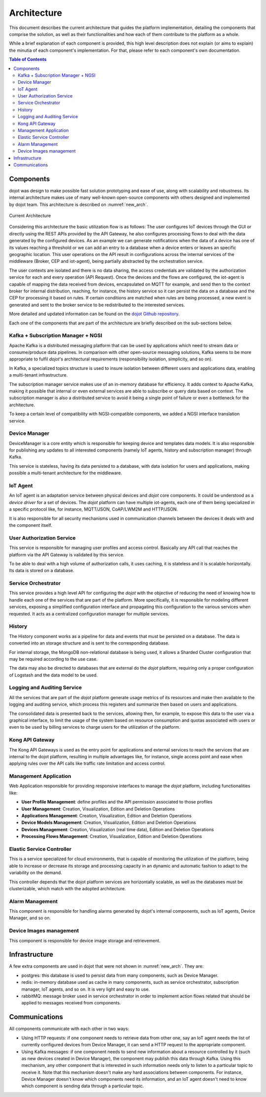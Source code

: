Architecture
============

This document describes the current architecture that guides the platform implementation, detailing
the components that comprise the solution, as well as their functionalities and how each of them
contribute to the platform as a whole.

While a brief explanation of each component is provided, this high level description does not
explain (or aims to explain) the minutia of each component's implementation. For that, please
refer to each component's own documentation.

.. contents:: Table of Contents
  :local:

Components
----------

dojot was design to make possible fast solution prototyping and ease of use, along with scalability and robustness. Its
internal architecture makes use of many well-known open-source components with others designed and implemented by dojot
team. This architecture is described on :numref:`new_arch`.

.. _new_arch:
.. figure:: images/new_architecture.png
    :width: 100%
    :align: center
    :alt: Revised *dojot* Architecture

    Current Architecture

Considering this architecture the basic utilization flow is as follows: The user configures IoT devices through the
GUI or directly using the REST APIs provided by the API Gateway, he also configures processing flows to deal with the
data generated by the configured devices. As an example we can generate notifications when the data of a device has one
of its values reaching a threshold or we can add an entry to a database when a device enters or leaves an specific
geographic location. This user operations on the API result in configurations across the internal services of the
middleware (Broker, CEP and iot-agent), being partially abstracted by the orchestration service.

The user contexts are isolated and there is no data sharing, the access credentials are validated by the authorization
service for each and every operation (API Request). Once the devices and the flows are configured, the iot-agent is
capable of mapping the data received from devices, encapsulated on MQTT for example, and send then to the context broker
for internal distribution, reaching, for instance, the history service so it can persist the data on a database and the
CEP for processing it based on rules. If certain conditions are matched when rules are being processed, a new event is
generated and sent to the broker service to be redistributed to the interested services.

More detailed and updated information can be found on the `dojot Github repository <https://github.com/dojot>`_.

Each one of the components that are part of the architecture are briefly described on the sub-sections below.

Kafka + Subscription Manager + NGSI
***********************************

Apache Kafka is a distributed messaging platform that can be used by applications which need to stream data or
consume/produce data pipelines. In comparison with other open-source messaging solutions, Kafka seems to be more
appropriate to fulfil *dojot*'s architectural requirements (responsibility isolation, simplicity, and so on).

In Kafka, a specialized topics structure is used to insure isolation between different users and applications data,
enabling a multi-tenant infrastructure.

The subscription manager service makes use of an in-memory database for efficiency. It adds context to Apache Kafka,
making it possible that internal or even external services are able to subscribe or query data based on context. The
subscription manager is also a distributed service to avoid it being a single point of failure or even a bottleneck for
the architecture.

To keep a certain level of compatibility with NGSI-compatible components, we added a NGSI interface translation
service.

Device Manager
**************

DeviceManager is a core entity which is responsible for keeping device and templates data models. It is also
responsible for publishing any updates to all interested components (namely IoT agents, history and subscription
manager) through Kafka.

This service is stateless, having its data persisted to a database, with data isolation for users and applications,
making possible a multi-tenant architecture for the middleware.

IoT Agent
*********

An IoT agent is an adaptation service between physical devices and *dojot* core components. It could be understood as a
*device driver* for a set of devices. The *dojot* platform can have multiple iot-agents, each one of them being
specialized in a specific protocol like, for instance, MQTT/JSON, CoAP/LWM2M and HTTP/JSON.

It is also responsible for all security mechanisms used in communication channels between the devices it deals with and
the component itself.

User Authorization Service
**************************

This service is responsible for managing user profiles and access control. Basically any API call that reaches the
platform via the API Gateway is validated by this service.

To be able to deal with a high volume of authorization calls, it uses caching, it is stateless and it is scalable
horizontally. Its data is stored on a database.

Service Orchestrator
********************

This service provides a high level API for configuring the *dojot* with the objective of reducing the need of knowing
how to handle each one of the services that are part of the platform. More specifically, it is responsible for modeling
different services, exposing a simplified configuration interface and propagating this configuration to the various
services when requested. It acts as a centralized configuration manager for multiple services.

History
*******

The History component works as a pipeline for data and events that must be persisted on a database. The data is
converted into an storage structure and is sent to the corresponding database.

For internal storage, the MongoDB non-relational database is being used, it allows a Sharded Cluster configuration that
may be required according to the use case.

The data may also be directed to databases that are external do the *dojot* platform, requiring only a proper
configuration of Logstash and the data model to be used.

Logging and Auditing Service
****************************

All the services that are part of the *dojot* platform generate usage metrics of its resources and make then available
to the logging and auditing service, which process this registers and summarize then based on users and applications.

The consolidated data is presented back to the services, allowing then, for example, to expose this data to the user via
a graphical interface, to limit the usage of the system based on resource consumption and quotas associated with users
or even to be used by billing services to charge users for the utilization of the platform.

Kong API Gateway
****************

The Kong API Gateways is used as the entry point for applications and external services to reach the services that are
internal to the dojot platform, resulting in multiple advantages like, for instance, single access point and ease when
applying rules over the API calls like traffic rate limitation and access control.

Management Application
**********************

Web Application responsible for providing responsive interfaces to manage the *dojot* platform, including
functionalities like:

* **User Profile Management**: define profiles and the API permission associated to those profiles
* **User Management**: Creation, Visualization, Edition and Deletion Operations
* **Applications Management**: Creation, Visualization, Edition and Deletion Operations
* **Device Models Management**: Creation, Visualization, Edition and Deletion Operations
* **Devices Management**: Creation, Visualization (real time data), Edition and Deletion Operations
* **Processing Flows Management**: Creation, Visualization, Edition and Deletion Operations

Elastic Service Controller
**************************

This is a service specialized for cloud environments, that is capable of monitoring the utilization of the platform,
being able to increase or decrease its storage and processing capacity in an dynamic and automatic fashion to adapt to
the variability on the demand.

This controller depends that the dojot platform services are horizontally scalable, as well as the databases must
be clusterizable, which match with the adopted architecture.

Alarm Management
****************

This component is responsible for handling alarms generated by dojot's internal components, such as IoT agents, Device
Manager, and so on.

Device Images management
************************

This component is responsible for device image storage and retrievement.

Infrastructure
--------------

A few extra components are used in dojot that were not shown in :numref:`new_arch`. They are:

- postgres: this database is used to persist data from many components, such as Device Manager.
- redis: in-memory database used as cache in many components, such as service orchestrator, subscription manager, IoT
  agents, and so on. It is very light and easy to use.
- rabbitMQ: message broker used in service orchestrator in order to implement action flows related that should be 
  applied to messages received from components.


Communications
--------------

All components communicate with each other in two ways:

- Using HTTP requests: if one component needs to retrieve data from other one, say an IoT agent needs the list of
  currently configured devices from Device Manager, it can send a HTTP request to the appropriate component.
- Using Kafka messages: if one component needs to send new information about a resource controlled by it (such as new
  devices created in Device Manager), the component may publish this data through Kafka. Using this mechanism, any other
  component that is interested in such information needs only to listen to a particular topic to receive it. Note that
  this mechanism doesn't make any hard associations between components. For instance, Device Manager doesn't know which
  components need its information, and an IoT agent doesn't need to know which component is sending data through a
  particular topic.

